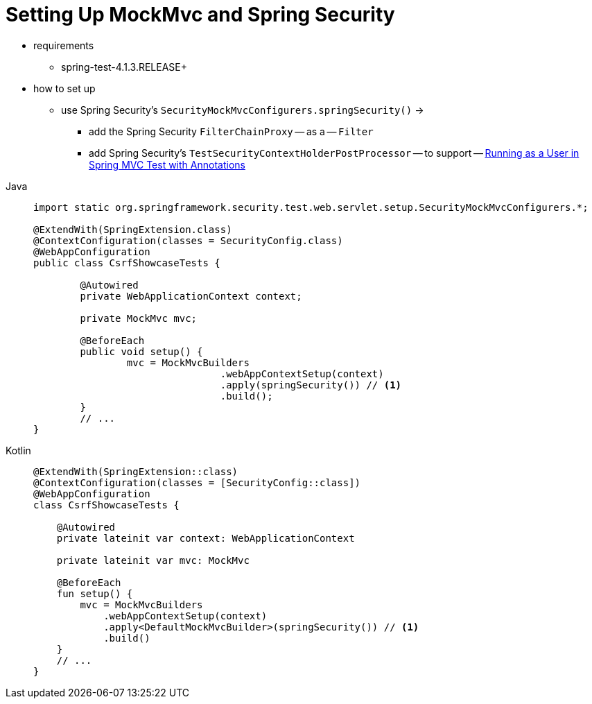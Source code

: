 [[test-mockmvc-setup]]
= Setting Up MockMvc and Spring Security

* requirements
    ** spring-test-4.1.3.RELEASE+
* how to set up
    ** use Spring Security's `SecurityMockMvcConfigurers.springSecurity()` ->
        *** add the Spring Security `FilterChainProxy` -- as a -- `Filter`
        *** add Spring Security's `TestSecurityContextHolderPostProcessor` -- to support -- xref:servlet/test/mockmvc/setup.adoc#test-mockmvc-withmockuser[Running as a User in Spring MVC Test with Annotations]

[tabs]
======
Java::
+
[source,java,role="primary"]
----

import static org.springframework.security.test.web.servlet.setup.SecurityMockMvcConfigurers.*;

@ExtendWith(SpringExtension.class)
@ContextConfiguration(classes = SecurityConfig.class)
@WebAppConfiguration
public class CsrfShowcaseTests {

	@Autowired
	private WebApplicationContext context;

	private MockMvc mvc;

	@BeforeEach
	public void setup() {
		mvc = MockMvcBuilders
				.webAppContextSetup(context)
				.apply(springSecurity()) // <1>
				.build();
	}
	// ...
}
----

Kotlin::
+
[source,kotlin,role="secondary"]
----
@ExtendWith(SpringExtension::class)
@ContextConfiguration(classes = [SecurityConfig::class])
@WebAppConfiguration
class CsrfShowcaseTests {

    @Autowired
    private lateinit var context: WebApplicationContext

    private lateinit var mvc: MockMvc

    @BeforeEach
    fun setup() {
        mvc = MockMvcBuilders
            .webAppContextSetup(context)
            .apply<DefaultMockMvcBuilder>(springSecurity()) // <1>
            .build()
    }
    // ...
}
----
======

